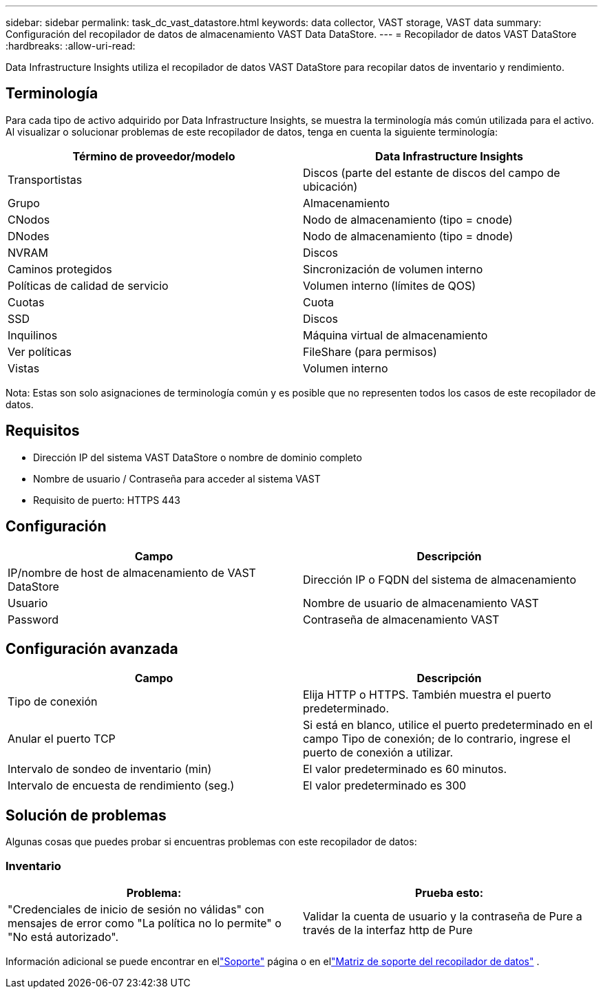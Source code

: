 ---
sidebar: sidebar 
permalink: task_dc_vast_datastore.html 
keywords: data collector, VAST storage, VAST data 
summary: Configuración del recopilador de datos de almacenamiento VAST Data DataStore. 
---
= Recopilador de datos VAST DataStore
:hardbreaks:
:allow-uri-read: 


[role="lead"]
Data Infrastructure Insights utiliza el recopilador de datos VAST DataStore para recopilar datos de inventario y rendimiento.



== Terminología

Para cada tipo de activo adquirido por Data Infrastructure Insights, se muestra la terminología más común utilizada para el activo.  Al visualizar o solucionar problemas de este recopilador de datos, tenga en cuenta la siguiente terminología:

[cols="2*"]
|===
| Término de proveedor/modelo | Data Infrastructure Insights 


| Transportistas | Discos (parte del estante de discos del campo de ubicación) 


| Grupo | Almacenamiento 


| CNodos | Nodo de almacenamiento (tipo = cnode) 


| DNodes | Nodo de almacenamiento (tipo = dnode) 


| NVRAM | Discos 


| Caminos protegidos | Sincronización de volumen interno 


| Políticas de calidad de servicio | Volumen interno (límites de QOS) 


| Cuotas | Cuota 


| SSD | Discos 


| Inquilinos | Máquina virtual de almacenamiento 


| Ver políticas | FileShare (para permisos) 


| Vistas | Volumen interno 
|===
Nota: Estas son solo asignaciones de terminología común y es posible que no representen todos los casos de este recopilador de datos.



== Requisitos

* Dirección IP del sistema VAST DataStore o nombre de dominio completo
* Nombre de usuario / Contraseña para acceder al sistema VAST
* Requisito de puerto: HTTPS 443




== Configuración

[cols="2*"]
|===
| Campo | Descripción 


| IP/nombre de host de almacenamiento de VAST DataStore | Dirección IP o FQDN del sistema de almacenamiento 


| Usuario | Nombre de usuario de almacenamiento VAST 


| Password | Contraseña de almacenamiento VAST 
|===


== Configuración avanzada

[cols="2*"]
|===
| Campo | Descripción 


| Tipo de conexión | Elija HTTP o HTTPS.  También muestra el puerto predeterminado. 


| Anular el puerto TCP | Si está en blanco, utilice el puerto predeterminado en el campo Tipo de conexión; de lo contrario, ingrese el puerto de conexión a utilizar. 


| Intervalo de sondeo de inventario (min) | El valor predeterminado es 60 minutos. 


| Intervalo de encuesta de rendimiento (seg.) | El valor predeterminado es 300 
|===


== Solución de problemas

Algunas cosas que puedes probar si encuentras problemas con este recopilador de datos:



=== Inventario

[cols="2*"]
|===
| Problema: | Prueba esto: 


| "Credenciales de inicio de sesión no válidas" con mensajes de error como "La política no lo permite" o "No está autorizado". | Validar la cuenta de usuario y la contraseña de Pure a través de la interfaz http de Pure 
|===
Información adicional se puede encontrar en ellink:concept_requesting_support.html["Soporte"] página o en ellink:reference_data_collector_support_matrix.html["Matriz de soporte del recopilador de datos"] .
